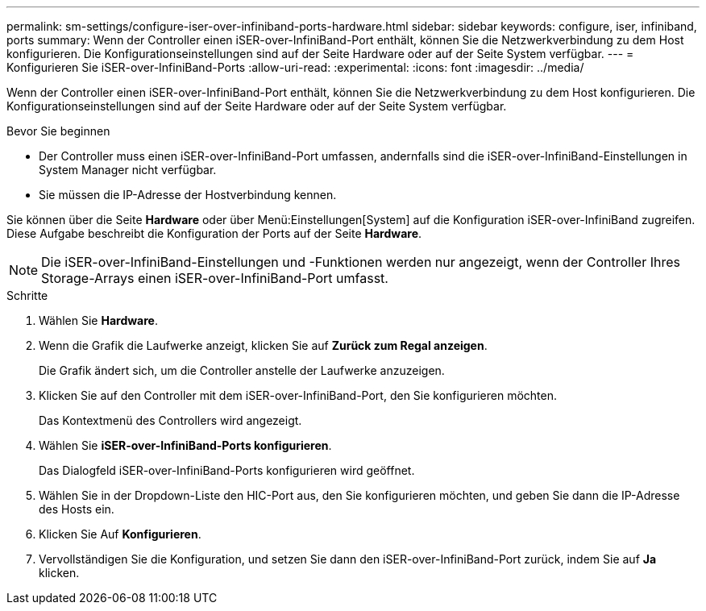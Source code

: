 ---
permalink: sm-settings/configure-iser-over-infiniband-ports-hardware.html 
sidebar: sidebar 
keywords: configure, iser, infiniband, ports 
summary: Wenn der Controller einen iSER-over-InfiniBand-Port enthält, können Sie die Netzwerkverbindung zu dem Host konfigurieren. Die Konfigurationseinstellungen sind auf der Seite Hardware oder auf der Seite System verfügbar. 
---
= Konfigurieren Sie iSER-over-InfiniBand-Ports
:allow-uri-read: 
:experimental: 
:icons: font
:imagesdir: ../media/


[role="lead"]
Wenn der Controller einen iSER-over-InfiniBand-Port enthält, können Sie die Netzwerkverbindung zu dem Host konfigurieren. Die Konfigurationseinstellungen sind auf der Seite Hardware oder auf der Seite System verfügbar.

.Bevor Sie beginnen
* Der Controller muss einen iSER-over-InfiniBand-Port umfassen, andernfalls sind die iSER-over-InfiniBand-Einstellungen in System Manager nicht verfügbar.
* Sie müssen die IP-Adresse der Hostverbindung kennen.


Sie können über die Seite *Hardware* oder über Menü:Einstellungen[System] auf die Konfiguration iSER-over-InfiniBand zugreifen. Diese Aufgabe beschreibt die Konfiguration der Ports auf der Seite *Hardware*.

[NOTE]
====
Die iSER-over-InfiniBand-Einstellungen und -Funktionen werden nur angezeigt, wenn der Controller Ihres Storage-Arrays einen iSER-over-InfiniBand-Port umfasst.

====
.Schritte
. Wählen Sie *Hardware*.
. Wenn die Grafik die Laufwerke anzeigt, klicken Sie auf *Zurück zum Regal anzeigen*.
+
Die Grafik ändert sich, um die Controller anstelle der Laufwerke anzuzeigen.

. Klicken Sie auf den Controller mit dem iSER-over-InfiniBand-Port, den Sie konfigurieren möchten.
+
Das Kontextmenü des Controllers wird angezeigt.

. Wählen Sie *iSER-over-InfiniBand-Ports konfigurieren*.
+
Das Dialogfeld iSER-over-InfiniBand-Ports konfigurieren wird geöffnet.

. Wählen Sie in der Dropdown-Liste den HIC-Port aus, den Sie konfigurieren möchten, und geben Sie dann die IP-Adresse des Hosts ein.
. Klicken Sie Auf *Konfigurieren*.
. Vervollständigen Sie die Konfiguration, und setzen Sie dann den iSER-over-InfiniBand-Port zurück, indem Sie auf *Ja* klicken.

